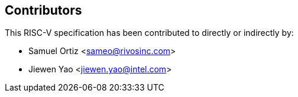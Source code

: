 == Contributors

This RISC-V specification has been contributed to directly or indirectly by:

[%hardbreaks]
* Samuel Ortiz <sameo@rivosinc.com>
* Jiewen Yao <jiewen.yao@intel.com>
